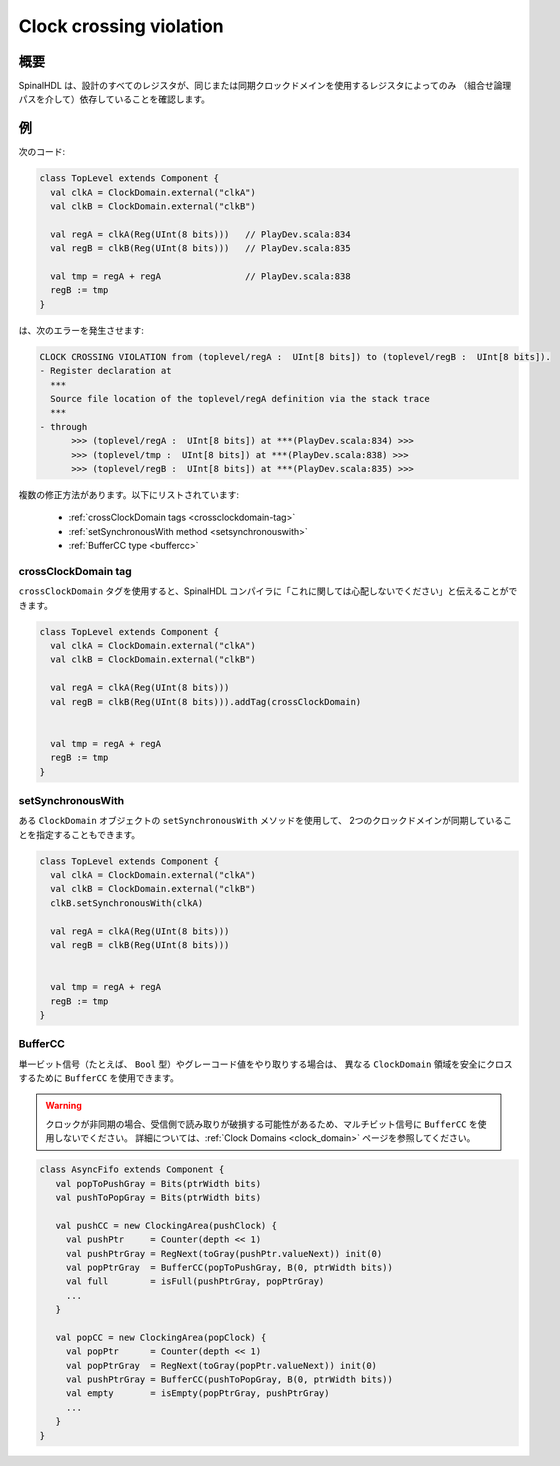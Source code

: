 
Clock crossing violation
========================

概要
------------

SpinalHDL は、設計のすべてのレジスタが、同じまたは同期クロックドメインを使用するレジスタによってのみ
（組合せ論理パスを介して）依存していることを確認します。

例
-------

次のコード:


.. code-block:: scala

   class TopLevel extends Component {
     val clkA = ClockDomain.external("clkA")
     val clkB = ClockDomain.external("clkB")

     val regA = clkA(Reg(UInt(8 bits)))   // PlayDev.scala:834
     val regB = clkB(Reg(UInt(8 bits)))   // PlayDev.scala:835

     val tmp = regA + regA                // PlayDev.scala:838
     regB := tmp
   }

は、次のエラーを発生させます:

.. code-block:: text

   CLOCK CROSSING VIOLATION from (toplevel/regA :  UInt[8 bits]) to (toplevel/regB :  UInt[8 bits]).
   - Register declaration at
     ***
     Source file location of the toplevel/regA definition via the stack trace
     ***
   - through
         >>> (toplevel/regA :  UInt[8 bits]) at ***(PlayDev.scala:834) >>>
         >>> (toplevel/tmp :  UInt[8 bits]) at ***(PlayDev.scala:838) >>>
         >>> (toplevel/regB :  UInt[8 bits]) at ***(PlayDev.scala:835) >>>

複数の修正方法があります。以下にリストされています:

 - :ref:`crossClockDomain tags <crossclockdomain-tag>`
 - :ref:`setSynchronousWith method <setsynchronouswith>`
 - :ref:`BufferCC type <buffercc>`

.. _crossclockdomain-tag:

crossClockDomain tag
^^^^^^^^^^^^^^^^^^^^

``crossClockDomain`` タグを使用すると、SpinalHDL コンパイラに「これに関しては心配しないでください」と伝えることができます。

.. code-block:: scala

   class TopLevel extends Component {
     val clkA = ClockDomain.external("clkA")
     val clkB = ClockDomain.external("clkB")

     val regA = clkA(Reg(UInt(8 bits)))
     val regB = clkB(Reg(UInt(8 bits))).addTag(crossClockDomain)


     val tmp = regA + regA
     regB := tmp
   }

.. _setsynchronouswith:

setSynchronousWith
^^^^^^^^^^^^^^^^^^

ある ``ClockDomain`` オブジェクトの ``setSynchronousWith`` メソッドを使用して、
2つのクロックドメインが同期していることを指定することもできます。

.. code-block:: scala

   class TopLevel extends Component {
     val clkA = ClockDomain.external("clkA")
     val clkB = ClockDomain.external("clkB")
     clkB.setSynchronousWith(clkA)

     val regA = clkA(Reg(UInt(8 bits)))
     val regB = clkB(Reg(UInt(8 bits)))


     val tmp = regA + regA
     regB := tmp
   }

.. _buffercc:

BufferCC
^^^^^^^^

単一ビット信号（たとえば、 ``Bool`` 型）やグレーコード値をやり取りする場合は、
異なる ``ClockDomain`` 領域を安全にクロスするために ``BufferCC`` を使用できます。

.. warning::
   クロックが非同期の場合、受信側で読み取りが破損する可能性があるため、マルチビット信号に ``BufferCC`` を使用しないでください。
   詳細については、:ref:`Clock Domains <clock_domain>`  ページを参照してください。

.. code-block:: scala

   class AsyncFifo extends Component {
      val popToPushGray = Bits(ptrWidth bits)
      val pushToPopGray = Bits(ptrWidth bits)
     
      val pushCC = new ClockingArea(pushClock) {
        val pushPtr     = Counter(depth << 1)
        val pushPtrGray = RegNext(toGray(pushPtr.valueNext)) init(0)
        val popPtrGray  = BufferCC(popToPushGray, B(0, ptrWidth bits))
        val full        = isFull(pushPtrGray, popPtrGray)
        ...
      }
     
      val popCC = new ClockingArea(popClock) {
        val popPtr      = Counter(depth << 1)
        val popPtrGray  = RegNext(toGray(popPtr.valueNext)) init(0)
        val pushPtrGray = BufferCC(pushToPopGray, B(0, ptrWidth bits))
        val empty       = isEmpty(popPtrGray, pushPtrGray)   
        ...
      }
   }
